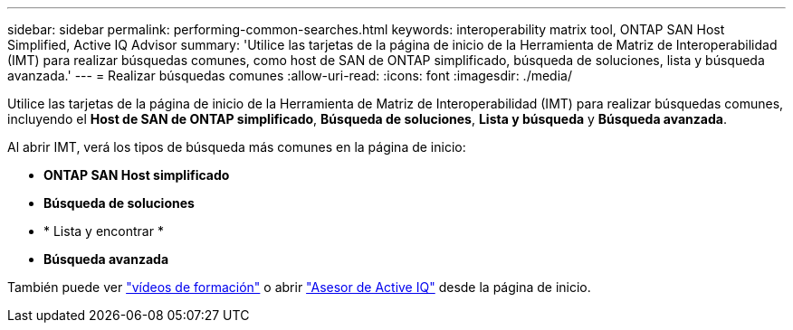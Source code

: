 ---
sidebar: sidebar 
permalink: performing-common-searches.html 
keywords: interoperability matrix tool, ONTAP SAN Host Simplified, Active IQ Advisor 
summary: 'Utilice las tarjetas de la página de inicio de la Herramienta de Matriz de Interoperabilidad (IMT) para realizar búsquedas comunes, como host de SAN de ONTAP simplificado, búsqueda de soluciones, lista y búsqueda avanzada.' 
---
= Realizar búsquedas comunes
:allow-uri-read: 
:icons: font
:imagesdir: ./media/


[role="lead"]
Utilice las tarjetas de la página de inicio de la Herramienta de Matriz de Interoperabilidad (IMT) para realizar búsquedas comunes, incluyendo el *Host de SAN de ONTAP simplificado*, *Búsqueda de soluciones*, *Lista y búsqueda* y *Búsqueda avanzada*.

Al abrir IMT, verá los tipos de búsqueda más comunes en la página de inicio:

* *ONTAP SAN Host simplificado*
* *Búsqueda de soluciones*
* * Lista y encontrar *
* *Búsqueda avanzada*


También puede ver https://www.youtube.com/playlist?list=PLdXI3bZJEw7moxyCCpO4p4G-73NN6q4RH["vídeos de formación"] o abrir https://www.netapp.com/services/support/active-iq/#:~:text=NetApp%C2%AE%20Active%20IQ%C2%AE,availability%2C%20security%2C%20and%20performance["Asesor de Active IQ"] desde la página de inicio.
